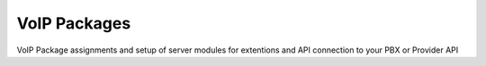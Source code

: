 ***************
VoIP Packages
***************

VoIP Package assignments and setup of server modules for extentions and API connection to your PBX or Provider API

